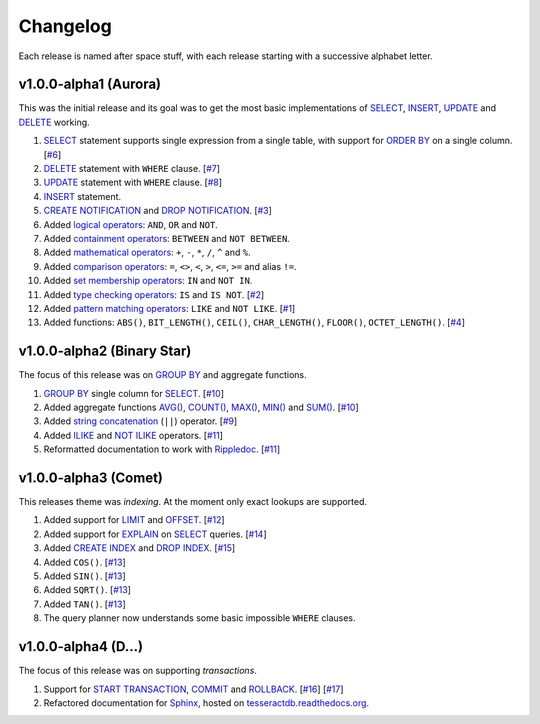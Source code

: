 .. _changelog:

Changelog
=========

Each release is named after space stuff, with each release starting with a
successive alphabet letter.


v1.0.0-alpha1 (Aurora)
----------------------

This was the initial release and its goal was to get the most basic
implementations of `SELECT`_, `INSERT`_, `UPDATE`_ and `DELETE`_ working.

#. `SELECT`_ statement supports single expression from a single table, with
   support for `ORDER BY`_ on a single column. [`#6`_]

#. `DELETE`_ statement with ``WHERE`` clause. [`#7`_]

#. `UPDATE`_ statement with ``WHERE`` clause. [`#8`_]

#. `INSERT`_ statement.

#. `CREATE NOTIFICATION`_ and `DROP NOTIFICATION`_. [`#3`_]

#. Added `logical operators`_: ``AND``, ``OR`` and ``NOT``.

#. Added `containment operators`_: ``BETWEEN`` and ``NOT BETWEEN``.

#. Added `mathematical operators`_: ``+``, ``-``, ``*``, ``/``, ``^`` and ``%``.

#. Added `comparison operators`_: ``=``, ``<>``, ``<``, ``>``, ``<=``, ``>=``
   and alias ``!=``.

#. Added `set membership operators`_: ``IN`` and ``NOT IN``.

#. Added `type checking operators`_: ``IS`` and ``IS NOT``. [`#2`_]

#. Added `pattern matching operators`_: ``LIKE`` and ``NOT LIKE``. [`#1`_]

#. Added functions: ``ABS()``, ``BIT_LENGTH()``, ``CEIL()``, ``CHAR_LENGTH()``,
   ``FLOOR()``, ``OCTET_LENGTH()``. [`#4`_]

.. _#1: https://github.com/elliotchance/tesseract/pull/1
.. _#2: https://github.com/elliotchance/tesseract/pull/2
.. _#3: https://github.com/elliotchance/tesseract/pull/3
.. _#4: https://github.com/elliotchance/tesseract/pull/4
.. _#6: https://github.com/elliotchance/tesseract/pull/6
.. _#7: https://github.com/elliotchance/tesseract/pull/7
.. _#8: https://github.com/elliotchance/tesseract/pull/8
.. _SELECT: https://tesseractdb.readthedocs.org/en/latest/sql-select.html
.. _INSERT: https://tesseractdb.readthedocs.org/en/latest/sql-insert.html
.. _UPDATE: https://tesseractdb.readthedocs.org/en/latest/sql-update.html
.. _DELETE: https://tesseractdb.readthedocs.org/en/latest/sql-delete.html
.. _ORDER BY: https://tesseractdb.readthedocs.org/en/latest/sql-select.html
.. _CREATE NOTIFICATION: https://tesseractdb.readthedocs.org/en/latest/sql-create-notification.html
.. _DROP NOTIFICATION: https://tesseractdb.readthedocs.org/en/latest/sql-drop-notification.html
.. _logical operators: https://tesseractdb.readthedocs.org/en/latest/operators.html#logical
.. _containment operators: https://tesseractdb.readthedocs.org/en/latest/operators.html#containment
.. _mathematical operators: https://tesseractdb.readthedocs.org/en/latest/math-functions.html
.. _comparison operators: https://tesseractdb.readthedocs.org/en/latest/operators.html#greater-or-less-than
.. _set membership operators: https://tesseractdb.readthedocs.org/en/latest/operators.html#set-membership
.. _type checking operators: https://tesseractdb.readthedocs.org/en/latest/operators.html#checking-types
.. _pattern matching operators: https://tesseractdb.readthedocs.org/en/latest/operators.html#regular-expressions


v1.0.0-alpha2 (Binary Star)
---------------------------

The focus of this release was on `GROUP BY`_ and aggregate functions.

#. `GROUP BY`_ single column for `SELECT`_. [`#10`_]

#. Added aggregate functions `AVG()`_, `COUNT()`_, `MAX()`_, `MIN()`_ and
   `SUM()`_. [`#10`_]

#. Added `string concatenation`_ (``||``) operator. [`#9`_]

#. Added `ILIKE`_ and `NOT ILIKE`_ operators. [`#11`_]

#. Reformatted documentation to work with `Rippledoc`_. [`#11`_]

.. _#9: https://github.com/elliotchance/tesseract/pull/9
.. _#10: https://github.com/elliotchance/tesseract/pull/10
.. _#11: https://github.com/elliotchance/tesseract/pull/11
.. _GROUP BY: https://tesseractdb.readthedocs.org/en/latest/sql-select.html
.. _AVG(): https://tesseractdb.readthedocs.org/en/latest/aggregate-functions.html#avg-average
.. _COUNT(): https://tesseractdb.readthedocs.org/en/latest/aggregate-functions.html#count-count-records
.. _MAX(): https://tesseractdb.readthedocs.org/en/latest/aggregate-functions.html#max-maximum-value
.. _MIN(): https://tesseractdb.readthedocs.org/en/latest/aggregate-functions.html#min-minimum-value
.. _SUM(): https://tesseractdb.readthedocs.org/en/latest/aggregate-functions.html#sum-total
.. _Rippledoc: https://github.com/uvtc/rippledoc
.. _string concatenation: https://tesseractdb.readthedocs.org/en/latest/operators.html#concatenation
.. _ILIKE: https://tesseractdb.readthedocs.org/en/latest/operators.html#regular-expressions
.. _NOT ILIKE: https://tesseractdb.readthedocs.org/en/latest/operators.html#regular-expressions


v1.0.0-alpha3 (Comet)
---------------------

This releases theme was *indexing*. At the moment only exact lookups are
supported.

#. Added support for `LIMIT`_ and `OFFSET`_. [`#12`_]
 
#. Added support for `EXPLAIN`_ on `SELECT`_ queries. [`#14`_]
 
#. Added `CREATE INDEX`_ and `DROP INDEX`_. [`#15`_]

#. Added ``COS()``. [`#13`_]

#. Added ``SIN()``. [`#13`_]

#. Added ``SQRT()``. [`#13`_]

#. Added ``TAN()``. [`#13`_]

#. The query planner now understands some basic impossible ``WHERE`` clauses.

.. _#12: https://github.com/elliotchance/tesseract/pull/12
.. _#13: https://github.com/elliotchance/tesseract/pull/13
.. _#14: https://github.com/elliotchance/tesseract/pull/14
.. _#15: https://github.com/elliotchance/tesseract/pull/15
.. _CREATE INDEX: https://tesseractdb.readthedocs.org/en/latest/sql-create-index.html
.. _DROP INDEX: https://tesseractdb.readthedocs.org/en/latest/sql-drop-index.html
.. _LIMIT: https://tesseractdb.readthedocs.org/en/latest/sql-select.html
.. _OFFSET: https://tesseractdb.readthedocs.org/en/latest/sql-select.html
.. _EXPLAIN: https://tesseractdb.readthedocs.org/en/latest/sql-select.html


v1.0.0-alpha4 (D...)
--------------------

The focus of this release was on supporting *transactions*.

#. Support for `START TRANSACTION`_, `COMMIT`_ and `ROLLBACK`_. [`#16`_]
   [`#17`_]

#. Refactored documentation for `Sphinx`_, hosted on
   `tesseractdb.readthedocs.org`_.

.. _#16: https://github.com/elliotchance/tesseract/pull/16
.. _#17: https://github.com/elliotchance/tesseract/pull/17
.. _tesseractdb.readthedocs.org: http://tesseractdb.readthedocs.org
.. _Sphinx: http://sphinx-doc.org
.. _START TRANSACTION: https://tesseractdb.readthedocs.org/en/latest/sql-start-transaction.html
.. _COMMIT: https://tesseractdb.readthedocs.org/en/latest/sql-commit.html
.. _ROLLBACK: https://tesseractdb.readthedocs.org/en/latest/sql-rollback.html
